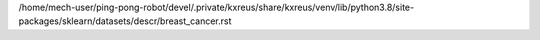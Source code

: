 /home/mech-user/ping-pong-robot/devel/.private/kxreus/share/kxreus/venv/lib/python3.8/site-packages/sklearn/datasets/descr/breast_cancer.rst